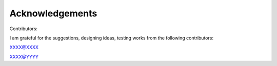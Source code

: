 Acknowledgements
================
Contributors:

I am grateful for the suggestions, designing ideas, testing works from the following contributors: 

XXXX@XXXX

XXXX@YYYY



